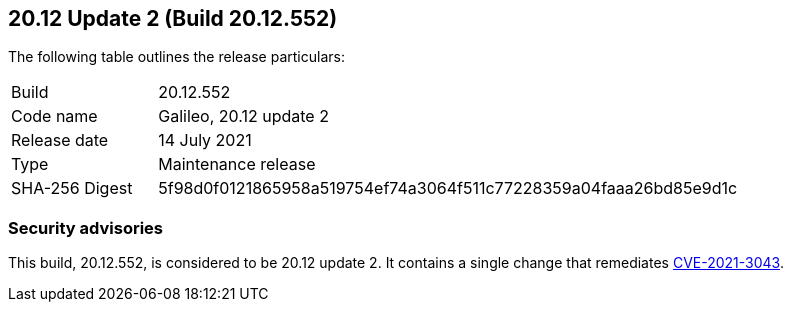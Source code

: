 == 20.12 Update 2 (Build 20.12.552)

The following table outlines the release particulars:

[cols="1,4"]
|===
|Build
|20.12.552

|Code name
|Galileo, 20.12 update 2

|Release date
|14 July 2021

|Type
|Maintenance release

|SHA-256 Digest
|5f98d0f0121865958a519754ef74a3064f511c77228359a04faaa26bd85e9d1c
|===

// Besides hosting the download on the Palo Alto Networks Customer Support Portal, we also support programmatic download (e.g., curl, wget) of the release directly from our CDN:
//
// LINK


=== Security advisories

This build, 20.12.552, is considered to be 20.12 update 2.
It contains a single change that remediates https://security.paloaltonetworks.com/CVE-2021-3043[CVE-2021-3043].
